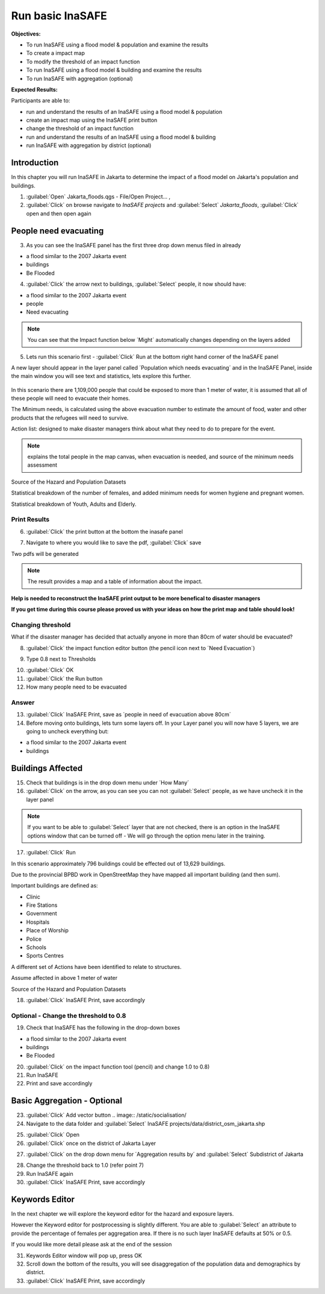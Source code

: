 Run basic InaSAFE
=================

**Objectives:**

* To run InaSAFE using a flood model & population and examine the results 
* To create a impact map
* To modify the threshold of an impact function
* To run InaSAFE using a flood model & building and examine the results
* To run InaSAFE with aggregation (optional)

**Expected Results:**

Participants are able to:

* run and understand the results of an InaSAFE using a flood model & population
* create an impact map using the InaSAFE print button
* change the threshold of an impact function
* run and understand the results of an InaSAFE using a flood model & building
* run InaSAFE with aggregation by district (optional)

Introduction
------------

In this chapter you will run InaSAFE in Jakarta to determine the impact of a flood model on Jakarta's population and buildings. 

1. :guilabel:`Open` Jakarta_floods.qgs - File/Open Project... ,

2. :guilabel:`Click` on browse navigate to *InaSAFE projects* and :guilabel:`Select` *Jakarta_floods*, :guilabel:`Click` open and then open again
 
.. image:: /static/socialisation/page_28.jpg
   :align: center


People need evacuating
----------------------

3. As you can see the InaSAFE panel has the first three drop down menus filed in already

* a flood similar to the 2007 Jakarta event

* buildings

* Be Flooded

4. :guilabel:`Click` the arrow next to buildings, :guilabel:`Select` people, it now should have:

* a flood similar to the 2007 Jakarta event

* people

* Need evacuating

.. image:: /static/socialisation/show_people.png
   :align: center

.. note:: You can see that the Impact function below ´Might´ automatically changes depending on the layers added

5. Lets run this scenario first - :guilabel:`Click` Run at the bottom right hand corner of the InaSAFE panel

.. image:: /static/socialisation/page_28_2.jpg
   :align: center

A new layer should appear in the layer panel called ´Population which needs evacuating´ and in the InaSAFE Panel, inside the main window you will see text and statistics, lets explore this further.
 
 .. image:: /static/socialisation/inasafe_print2.jpg
   :align: center
 
In this scenario there are 1,109,000 people that could be exposed to more than 1 meter of water, it is assumed that all of these people will need to evacuate their homes.

The Minimum needs, is calculated using the above evacuation number to estimate the amount of food, water and other products that the refugees will need to survive.

Action list: designed to make disaster managers think about what they need to do to prepare for the event.
 
.. note:: explains the total people in the map canvas, when evacuation is needed,  and source of the minimum needs assessment

Source of the Hazard and Population Datasets
 
Statistical breakdown of the number of females, and added minimum needs for women hygiene and pregnant women.
 
Statistical breakdown of Youth, Adults and Elderly.
 
Print Results
.............

6. :guilabel:`Click` the print button at the bottom the inasafe panel

.. image:: /static/socialisation/inasafe_print3.jpg
   :align: center
 
7. Navigate to where you would like to save the pdf, :guilabel:`Click` save

.. image:: /static/socialisation/inasafe_result.jpg
   :align: center

Two pdfs will be generated

.. note:: The result provides a map and a table of information about the impact.

.. image:: /static/socialisation/people_in_need_of_evacuation.jpg
   :align: center

**Help is needed to reconstruct the InaSAFE print output to be more benefical to disaster managers**

.. image:: /static/socialisation/people_in_need_of_evacuation_table.jpg
   :align: center

**If you get time during this course please proved us with your ideas on how the print map and table should look!**

Changing threshold
..................

What if the disaster manager has decided that actually anyone in more than 80cm of water should be evacuated?

8. :guilabel:`Click` the impact function editor button (the pencil icon next to ´Need Evacuation´)

.. image:: /static/socialisation/page_31.jpg
   :align: center
 
9. Type 0.8 next to Thresholds

.. image:: /static/socialisation/page_31_2.jpg
   :align: center

10. :guilabel:`Click` OK

11. :guilabel:`Click` the Run button
 
12. How many people need to be evacuated

Answer
......

13. :guilabel:`Click` InaSAFE Print, save as ´people in need of evacuation above 80cm´

14. Before moving onto buildings, lets turn some layers off. In your Layer panel you will now have 5 layers, we are going to uncheck everything but:

* a flood similar to the 2007 Jakarta event

* buildings

.. image:: /static/socialisation/page_31_3.jpg
   :align: center
 

Buildings Affected
------------------

15. Check that buildings is in the drop down menu under ´How Many´

16. :guilabel:`Click` on the arrow, as you can see you can not :guilabel:`Select` people, as we have uncheck it in the layer panel

.. image:: /static/socialisation/page_31_4.jpg
   :align: center

.. note:: If you want to be able to :guilabel:`Select` layer that are not checked, there is an option in the InaSAFE options window that can be turned off - We will go through the option menu later in the training.

17. :guilabel:`Click` Run

.. image:: /static/socialisation/inasafe_print.jpg
   :align: center
 
In this scenario approximately 796 buildings could be effected out of 13,629 buildings.
 
Due to the provincial BPBD work in OpenStreetMap they have mapped all important building (and then sum).

Important buildings are defined as:

* Clinic

* Fire Stations

* Government

* Hospitals

* Place of Worship

* Police

* Schools

* Sports Centres
 
A different set of Actions have been identified to relate to structures.
 
 
Assume affected in above 1 meter of water
 
Source of the Hazard and Population Datasets
 
 
18. :guilabel:`Click` InaSAFE Print, save accordingly

Optional - Change the threshold to 0.8
......................................

19. Check that InaSAFE has the following in the drop-down boxes

* a flood similar to the 2007 Jakarta event

* buildings

* Be Flooded

20. :guilabel:`Click` on the impact function tool (pencil) and change 1.0 to 0.8)

21. Run InaSAFE

22. Print and save accordingly

Basic Aggregation - Optional
----------------------------

23. :guilabel:`Click` Add vector button .. image:: /static/socialisation/

24. Navigate to the data folder and :guilabel:`Select` InaSAFE projects/data/district_osm_jakarta.shp

.. image:: /static/socialisation/page_33.jpg
   :align: center 

25. :guilabel:`Click` Open
 
26. :guilabel:`Click` once on the district of Jakarta Layer

.. image:: /static/socialisation/page_33_2.jpg
   :align: center 

27. :guilabel:`Click` on the drop down menu for ´Aggregation results by´ and :guilabel:`Select` Subdistrict of Jakarta

.. image:: /static/socialisation/page_33_3.jpg
   :align: center 

28. Change the threshold back to 1.0 (refer point 7)

29. Run InaSAFE again

30. :guilabel:`Click` InaSAFE Print, save accordingly

Keywords Editor
---------------

In the next chapter we will explore the keyword editor for the hazard and exposure layers.

However the Keyword editor for postprocessing is slightly different. You are able to :guilabel:`Select` an attribute to provide the percentage of females per aggregation area. If there is no such layer InaSAFE defaults at 50% or 0.5.

If you would like more detail please ask at the end of the session

.. image:: /static/socialisation/aggregation_keyword.png
   :align: center 

31. Keywords Editor window will pop up, press OK

32. Scroll down the bottom of the results, you will see disaggregation of the population data and demographics by district.

33. :guilabel:`Click` InaSAFE Print, save accordingly

.. image:: /static/socialisation/page_34.jpg
   :align: center

